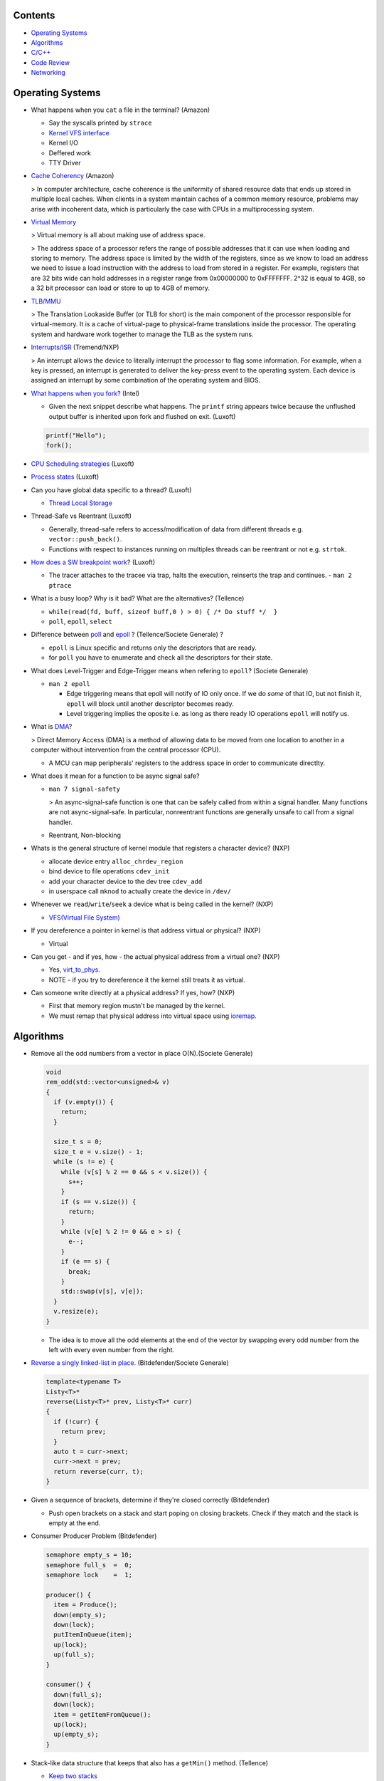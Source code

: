 Contents
========

* `Operating Systems`_
* `Algorithms`_
* `C/C++`_
* `Code Review`_
* `Networking`_



Operating Systems
=================

* What happens when you ``cat`` a file in the terminal? (Amazon)

  * Say the syscalls printed by ``strace``
  * `Kernel VFS interface <https://en.wikipedia.org/wiki/Virtual_file_system>`_
  * Kernel I/O
  * Deffered work
  * TTY Driver

* `Cache Coherency <https://en.wikipedia.org/wiki/Cache_coherence>`_ (Amazon)

  > In computer architecture, cache coherence is the uniformity of
  shared resource data that ends up stored in multiple local caches.
  When clients in a system maintain caches of a common memory resource,
  problems may arise with incoherent data, which is particularly the case
  with CPUs in a multiprocessing system.

* `Virtual Memory <https://bottomupcs.com/chapter05.xhtml>`_

  > Virtual memory is all about making use of address space.

  > The address space of a processor refers the range of possible addresses
  that it can use when loading and storing to memory.
  The address space is limited by the width of the registers, since as we know
  to load an address we need to issue a load instruction with the address to
  load from stored in a register.
  For example, registers that are 32 bits wide can hold addresses in a
  register range from 0x00000000 to 0xFFFFFFF.
  2^32 is equal to 4GB, so a 32 bit processor can load or store to
  up to 4GB of memory.

* `TLB/MMU <https://bottomupcs.com/virtual_memory_hardware.xhtml#the_tlb>`_

  > The Translation Lookaside Buffer (or TLB for short) is the main component
  of the processor responsible for virtual-memory.
  It is a cache of virtual-page to physical-frame translations inside the
  processor.
  The operating system and hardware work together to manage
  the TLB as the system runs.

* `Interrupts/ISR <https://bottomupcs.com/peripherals.xhtml>`_ (Tremend/NXP)

  > An interrupt allows the device to literally interrupt the processor to
  flag some information.
  For example, when a key is pressed, an interrupt is generated to deliver
  the key-press event to the operating system.
  Each device is assigned an interrupt by some combination of the operating
  system and BIOS.

* `What happens when you fork?
  <https://bottomupcs.com/fork_and_exec.xhtml#d0e5739>`_ (Intel)

  * Given the next snippet describe what happens.
    The ``printf`` string appears twice because the unflushed output buffer
    is inherited upon fork and flushed on exit. (Luxoft)

  .. code-block:: c

     printf("Hello");
     fork();

* `CPU Scheduling strategies <https://bottomupcs.com/scheduling.xhtml>`_
  (Luxoft)

* `Process states
  <https://media.geeksforgeeks.org/wp-content/uploads/transitions.jpg>`_
  (Luxoft)

* Can you have global data specific to a thread? (Luxoft)

  * `Thread Local Storage <https://en.wikipedia.org/wiki/Thread-local_storage>`_
* Thread-Safe vs Reentrant (Luxoft)

  * Generally, thread-safe refers to access/modification of data from
    different threads e.g. ``vector::push_back()``.

  * Functions with respect to instances running on multiples threads can
    be reentrant or not e.g. ``strtok``.

* `How does a SW breakpoint work
  <http://man7.org/linux/man-pages/man2/ptrace.2.html>`_? (Luxoft)

  * The tracer attaches to the tracee via trap, halts the execution,
    reinserts the trap and continues. - ``man 2 ptrace``

* What is a busy loop? Why is it bad? What are the alternatives? (Tellence)

  * ``while(read(fd, buff, sizeof buff,0 ) > 0) { /* Do stuff */  }``
  * ``poll``, ``epoll``, ``select``

* Difference between `poll <https://linux.die.net/man/2/poll>`_
  and `epoll <https://linux.die.net/man/4/epoll>`_ ?
  (Tellence/Societe Generale) ?

  * ``epoll`` is Linux specific and returns only the descriptors that are ready.
  * for ``poll`` you have to enumerate and check all the descriptors
    for their state.

* What does Level-Trigger and Edge-Trigger means when refering to ``epoll``?
  (Societe Generale)

  * ``man 2 epoll``

    * Edge triggering means that epoll will notify of IO only once.
      If we do *some* of that IO, but not finish it, ``epoll`` will block
      until another descriptor becomes ready.
    * Level triggering implies the oposite i.e. as long as there ready
      IO operations ``epoll`` will notify us.

* What is `DMA
  <https://docs.freebsd.org/doc/2.1.5-RELEASE/usr/share/doc/handbook/handbook245.html>`_?

  > Direct Memory Access (DMA) is a method of allowing data to be moved from
  one location to another in a computer without intervention
  from the central processor (CPU).

  * A MCU can map peripherals' registers to the address space
    in order to communicate directlty.

* What does it mean for a function to be async signal safe?

  * ``man 7 signal-safety``

    > An async-signal-safe function is one that can be safely called from
    within a signal handler.
    Many functions are not async-signal-safe.
    In particular, nonreentrant functions are generally unsafe to call
    from a signal handler.

  * Reentrant, Non-blocking

* Whats is the general structure of kernel module that registers
  a character device? (NXP)

  * allocate device entry ``alloc_chrdev_region``
  * bind device to file operations ``cdev_init``
  * add your character device to the dev tree ``cdev_add``
  * in userspace call ``mknod`` to actually create the device in ``/dev/``

* Whenever we ``read``/``write``/``seek`` a device what is being called
  in the kernel? (NXP)

  * `VFS(Virtual File System)
    <https://elixir.bootlin.com/linux/v5.4.14/source/include/linux/fs.h#L1821>`_

* If you dereference a pointer in kernel is that address virtual or physical?
  (NXP)

  * Virtual

* Can you get - and if yes, how - the actual physical address from a
  virtual one? (NXP)

  * Yes, `virt_to_phys
    <https://elixir.bootlin.com/linux/latest/source/include/asm-generic/io.h>`_.
  * NOTE - if you try to dereference it the kernel still treats it as virtual.

* Can someone write directly at a physical address? If yes, how? (NXP)

  * First that memory region mustn't be managed by the kernel.
  * We must remap that physical address into virtual space using `ioremap
    <https://elixir.bootlin.com/linux/latest/source/arch/x86/include/asm/io.h>`_.



Algorithms
==========

* Remove all the odd numbers from a vector in place O(N).(Societe Generale)

  .. code-block:: cpp

     void
     rem_odd(std::vector<unsigned>& v)
     {
       if (v.empty()) {
         return;
       }

       size_t s = 0;
       size_t e = v.size() - 1;
       while (s != e) {
         while (v[s] % 2 == 0 && s < v.size()) {
           s++;
         }
         if (s == v.size()) {
           return;
         }
         while (v[e] % 2 != 0 && e > s) {
           e--;
         }
         if (e == s) {
           break;
         }
         std::swap(v[s], v[e]);
       }
       v.resize(e);
     }

  * The idea is to move all the odd elements at the end of the vector by
    swapping every odd number from the left with every even number from
    the right.


* `Reverse a singly linked-list in place.
  <https://www.geeksforgeeks.org/reverse-a-linked-list>`_
  (Bitdefender/Societe Generale)

  .. code-block:: cpp

     template<typename T>
     Listy<T>*
     reverse(Listy<T>* prev, Listy<T>* curr)
     {
       if (!curr) {
         return prev;
       }
       auto t = curr->next;
       curr->next = prev;
       return reverse(curr, t);
     }


* Given a sequence of brackets, determine if they're closed correctly
  (Bitdefender)

  * Push open brackets on a stack and start poping on closing brackets.
    Check if they match and the stack is empty at the end.

* Consumer Producer Problem (Bitdefender)

  .. code-block::

     semaphore empty_s = 10;
     semaphore full_s  =  0;
     semaphore lock    =  1;

     producer() {
       item = Produce();
       down(empty_s);
       down(lock);
       putItemInQueue(item);
       up(lock);
       up(full_s);
     }

     consumer() {
       down(full_s);
       down(lock);
       item = getItemFromQueue();
       up(lock);
       up(empty_s);
     }


* Stack-like data structure that keeps that also has a ``getMin()`` method.
  (Tellence)

  * `Keep two stacks
    <https://www.geeksforgeeks.org/tracking-current-maximum-element-in-a-stack>`_
  * Or have a single stack that holds a tuple <element, current minimum>.

    .. code-block:: cpp

        // The first element is the actual value,
        // the second is the current minimum.
        std::deque<std::tuple<int, int>> stacky;


* Given an array, return the indexes of two members that add up to a given sum
  (NXP/Ixia)

  .. code-block:: cpp

     map[value_from_array] = index_of_value_from array;
     map.find(sum - some_other_value_from_array);

* Implement a function that, given an integer N (1<N<100),
  returns an array containing N unique integers that sum up to 0.
  The function can return any such array. For example, given N=4, the
  function could return {1, 0, -3, 2} or {-2, 1, -4, 5}, but not {1, -1, 1, 3}.
  `Code <https://www.techiedelight.com/find-subarrays-given-sum-array>`_
  (Amazon)

* `Add two numbers without using arithmetic operators
  <https://www.geeksforgeeks.org/add-two-numbers-without-using-arithmetic-operators>`_
  (Luxoft)



C/C++
=====

* Differences between ``unique_ptr`` and ``shared_ptr``.

  * Besides the obvious name implications...
  * ``unique_ptr`` cannot be copied, only moved

* Implement a unique pointer in C++. (Ixia)

  .. code-block:: cpp

      template<typename T>
      class uniq;

      template<typename T>
      uniq<T>
      make_uniq(T elem);

      template<typename T>
      class uniq
      {

      public:
        uniq<T>()
          : _elem(nullptr){

          };
        uniq<T>(const uniq<T>& other) = delete;
        uniq<T>(uniq<T>&& other)
        {
          this->_elem = other._elem;
          other._elem = nullptr;
        }

        ~uniq() { delete _elem; }

        friend uniq<T> make_uniq<>(T elem);

      private:
        T* _elem;
      };

      template<typename T>
      uniq<T>
      make_uniq(T elem)
      {
        uniq<T> a;
        a._elem = new T(elem);
        return a;
      }

* What are the differences between ``std::map`` and ``std::unordered_map``?
  (Tellence)

  * Like the names imply ``std::map`` keys are ordered using ``operator<()``.
  * ``std::map`` is implemented using `Red-Black tree
    <https://www.cs.auckland.ac.nz/software/AlgAnim/red_black.html>`_.
  * ``std::unordered_map`` is implemented usign `Hash Map
    <https://en.wikipedia.org/wiki/Hash_table>`_.


    ======    ===========    ============
      OP       Hash Table    Balanced BST
    ======    ===========    ============
    Space     O(n)             O(n)
    Search    O(1)             O(log n)
    Insert    O(1)             O(log n)
    Delete    O(1)             O(log n)
    ======    ===========    ============

* Implement a singly-linked list with add/delete/contains.(Ixia)

  .. code-block:: cpp


     template<typename T>
     class Listy
     {
       T _elem;
       Listy<T>* _next;

     public:
       Listy<T>(const Listy<T>& other) = delete;

       Listy<T>& operator=(const Listy<T>& other) = delete;

       Listy<T>()
         : _elem()
         , _next(nullptr)
       {}

       ~Listy()
       {
         if (_next) {
           auto i = _next;
           while (i) {
             auto d = i->_next;
             i->_next = nullptr;
             delete i;
             i = d;
           }
         }
       }

       void add(T elem)
       {
         auto* n = new Listy<T>();
         n->_elem = elem;
         n->_next = _next;
         _next = n;
       }

       bool contains(T elem)
       {
         if (!_next) {
           return false;
         }
         for (auto i = _next; i; i = i->_next) {
           if (i->_elem == elem) {
             return true;
           }
         }
         return false;
       }

       bool remove(T elem)
       {
         if (!_next) {
           return false;
         }

         if (_next->_elem == elem) {
           auto curr = _next;
           _next = curr->_next;
           curr->_next = nullptr;
           delete curr;
           return true;
         }

         auto it = _next;
         while (it->_next && it->_next->_elem != elem) {
           it = it->_next;
         }

         if (!it->_next) {
           return false;
         } else {
           auto next = it->_next;
           it->_next = next->_next;
           next->_next = nullptr;
           delete next;
           return true;
         }
       }
     };

* `Diamond inheritance problem
  <https://www.cprogramming.com/tutorial/virtual_inheritance.html>`_
  (Bitdefender/Ixia/Viavi)

  .. code-block:: cpp

     struct Skrillex
     {
       virtual void deadmaus() {}
     };

     struct The : public Skrillex
     {
       virtual void deadmaus() override {}
     };

     struct Base : public Skrillex
     {
       virtual void deadmaus() override {}
     };

     struct Drop
       : public The
       , public Base
     {};

     int
     main()
     {
       Drop base;
       base.deadmaus();
     }

  Fix it by inheriting virtually.


* `Polymorphic behaviour - Inheritance vs Composition
  <https://en.wikipedia.org/wiki/Composition_over_inheritance>`_
  (Viavi)

  .. code-block:: cpp

     struct Ram
     {};

     struct Computer
     {};

     // Smartphone `is-a` Computer, and `has-a` Ram.
     struct Smartphone : public Computer
     {
       Ram r;
     };

* Write a function that correctly sums up all elements in an array. (Tremend)

  .. code-block:: c

     int_least64_t
     do_sum(size_t sz, int arr[sz])
     {
       if (!(arr && sz)) {
         return 0;
       }
       int_least64_t sum = 0;
       for (size_t i = 0; i < sz; i++) {
         const int_least64_t val = arr[i];
         if (val > 0) {
           if (INT_LEAST64_MAX - val < sum) {
             errno = ERANGE;
             break;
           }
         } else if (val < 0) {
           if (INT_LEAST64_MIN - val > sum) {
             errno = ERANGE;
             break;
           }
         }
         sum += val;
       }
       return sum;
     }

* Pointer arithmethic (Luxoft/NXP)

  * ``int *a = 0; a++; printf("%p\n", a)``

    * ``0 + sizeof(*a) = 4``

* Callback mechanism in C (Luxoft)

  .. code-block:: cpp


     typedef int (*my_cool_callback)(void* ctx);
     int register_callback(int event, my_cool_callback f, void* contex);


* `Near, Far, Huge Pointers <https://en.wikipedia.org/wiki/Intel_Memory_Model>`_
  (Luxoft)

  * Near pointers

    > are 16-bit offsets within the reference segment, i.e. DS for data and CS for code. They are the fastest pointers, but are limited to point to 64 KB of memory (to the associated segment of the data type). Near pointers can be held in registers (typically SI and DI).

  * Far pointers

    > are 32-bit pointers containing a segment and an offset. To use them the segment register ES is used by using the instruction les [reg]|[mem],dword [mem]|[reg]. They may reference up to 1024 KiB of memory. Note that pointer arithmetic (addition and subtraction) does not modify the segment portion of the pointer, only its offset. Operations which exceed the bounds of zero or 65535 (0xFFFF) will undergo modulo 64K operation just as any normal 16-bit operation. The moment counter becomes (0x10000), the resulting absolute address will roll over to 0x5000:0000.

  * Huge Pointers

    > are essentially far pointers, but are (mostly) normalized every time they are modified so that they have the highest possible segment for that address. This is very slow but allows the pointer to point to multiple segments, and allows for accurate pointer comparisons, as if the platform were a flat memory model: It forbids the aliasing of memory as described above, so two huge pointers that reference the same memory location are always equal.

* Is it legal for a method to call ``delete this;``? (Luxoft)

  * Valid if object was created using ``new``.
  * Undefined otherwise.

* What is the order for evaluating function arguments in C++? (Luxoft)

  * Unspecified

* Memory leak using smart pointers (Luxoft)

  .. code-block:: cpp


     auto ptr = std::make_unique<int>(10);
     auto raw = ptr.release();

* Reference collapsing -
  **NOTE** that it might not be correct (Societe Generale)

  .. code-block:: cpp

     template<typename T>
     void
     funky(T&& t)
     {}

     struct SomeStruct
     {};

     int
     main()
     {
       // Remember & && / && & => collapse to &
       // && && => collapses to &&

       funky(5); // 5 is rval => T = int / t = int&&

       char c = 10;
       funky(c); // c is lval => T = char& / t = char& &&

       char& c_ref = c;
       funky(c_ref); // c_ref is lval& => T = char& / t = char& &&

       funky(double(5)); // double(5) is rval => T = double / t = double&&

       // SomeStruct() is rval => T = SomeStruct / t = SomeStruct&&
       funky(SomeStruct());

       SomeStruct s;
       funky(s); // s in lval => T = SomeStruct& / t = SomeStruct& &&

       funky(std::move(s)); // s is rval& => T = SomeStruct&& / t = SomeStruct&& &&
     }

* What's the meaning of const keyword at the end of a function? (Luxoft - Harman)

  A const function, denoted with the keyword ``const`` after a function
  declaration, makes it a compiler error for this class function to
  change a member variable of the class.
  However, reading of a class variables is okay inside of the function,
  but writing inside of this function will generate a compiler error.

* What's the output of this ?  (Luxoft - Harman)

  .. code-block:: cpp

     std::cout << 25u - 50;

  *  2^32 - 25

     * The expression causes an *integer wraparound* when we try to subtract
       a number from an unsigned of value zero, practically obtaining
       ``UNSIGNED_MAX - value``.

* How many times will this loop execute?  (Luxoft - Harman)

  .. code-block:: cpp

     unsigned char half_limit = 150;
     for (unsigned char i = 0; i < 2 * half_limit; ++i)
     {
      // do smth
     }

  * This code will result in an infinite loop.

    * The expression ``2 * half_limit`` will get promoted to an ``int``
      (based on C++ conversion rules) and will have a value of 300.
      However, since ``i`` is an unsigned char, it is represented by an 8-bit
      value which, after reaching 255, will overflow (so it will go back to 0)
      and the loop will therefore go on forever.

Code Review
===========

* Societe Generale

  .. code-block:: cpp

     class A
     {
     public:
       A(int m)
         : m_v(new char[m_n])
         , m_n(n)
       {}

       ~A() { delete m_v; }

     private:
       int m_n;
       char* m_v;
     };

     class B : public A
     {
     public:
       B(int n)
         : m_v(new char[n])
       {}

       ~B() { delete m_v; }
     };

     int
     main()
     {
       A* a1 = new B;
       A* a2 = new A;

       *a1 = *a2;

       delete a1;
       delete a2;
     }

  * Destructors **must** be virtual when inheriting.

  * The constructors/destructors are not declared public.

  * The constructor list of ``A`` is in the wrong order. It should be in
    the order of declaration of the fields.

    * Note that even though we call ``new char[m_n]`` despite that ``m_n``
      hasn't been initialized it, it is correct because the list initializer
      works in the order on declaration.

  * Given that we've defined a constructor with parameters for ``A``, the
    default one gets deleted and we must call it explicitly in the list
    initializer of ``B``.

  * The destructors of ``A`` and ``B`` must call ``delete[]`` because
    `m_v` is an array.

  * In ``main`` we're not passing any arguments when calling ``new A`` and
    ``new B``.

  * We try to copy ``a2`` over ``a1`` but we're using the default copy
    operator that leads to a shallow copy implying a memory leak.

    * Implement the copy constructor/operator. *Be cautious of the case when
      we try to copy over ourselves!*

      .. code-block:: cpp

         A& operator=(const class A& other)
         {
           if (this == &other) {
             return *this;
           }
           m_n = other.m_n;
           delete[] m_v;
           m_v = new char[m_n];
           memcpy(m_v, other.m_v, m_n);
           return *this;
         }

  * Deleting ``a2`` would cause a core dump because we are attempting to
    double free ``m_v``.



  .. code-block:: cpp

     struct SomeStruct
     {
       SomeStruct() { std::cout << "In Default Constructor\n"; };

       SomeStruct(const SomeStruct& other) { std::cout << "In Copy Constructor\n"; }

       SomeStruct(SomeStruct&& other) { std::cout << "In Move Constructor\n"; }

       SomeStruct& operator=(const SomeStruct& other)
       {
         std::cout << "In Copy Assignment Operator\n";
         return *this;
       }

       SomeStruct& operator=(SomeStruct&& other)
       {
         std::cout << "In Move Assignment Operator\n";
         return *this;
       }
     };

     int
     main()
     {
       SomeStruct a;
       SomeStruct b = SomeStruct();
       a = b;
       SomeStruct c(a);
       b = reinterpret_cast<SomeStruct&&>(c);
     }

  * Default constructor
  * Default constructor - *WHY NOT THE MOVE CONSTRUCTOR?*
  * Copy assignment operator
  * Copy constructor
  * Move assignment operator



* Tremend

  .. code-block:: c

     int
     square(volatile int* val)
     {
       return *val * *val;
     }

  * In case of an interrupt happening while dereferencing ``*val`` and
    modifying its value we could be using two different values.

    * dereference only once in a temporary and square that.
    * alter the prototype to accept a value, not a pointer.



  .. code-block:: c

     uint8_t
     f(uint8_t val)
     {
       if (val >= 128) {
         return val - 128;
       }
     }

  * We can optimize it by doing ``val &= ~(1 << 8)``.



* Tellence

  .. code-block:: cpp


     #include "defs.h"
     #include <stdio.h>

     const char*
     inet_ntoa(uint32_t ip)
     {

       char buffer[IPV4_STR_SIZE];

       if (ip == 0) {
         return "0.0.0.0";
       }

       char* b = &ip;

       snprintf(buffer,
                sizeof(buffer),
                "%u %u %u %u",
                b[0],
                b[1],
                b[2],
                b[3]); // Endianness issues.

       return buffer; // Returning a buffer declared on the stack.
     }

  * What size does ``IPV4_STR_SIZE`` need to have?

    * 16

  * What does it mean for a variable to be declared ``static`` in a function?

    * Defined in the ``bss`` or ``data`` sections of the elf.
    * Only one instance of the buffer regardless of how many threads
      call the function.

  * If the buffer was declared `static` would the function be thread-safe?

    * No

  * What are the differences between ``static`` and ``global``?

    * ``static`` specifies that a variable is declared in ``.bss``, doesn't have
      automatic memory allocation, is only visible to that compilation unit i.e.
      internal linkage.

    * ``global`` variables reside in ``.data`` or ``.rodata`` sections,
      have ``static`` lifetime, are initialized to a value, can be accessed
      from other compilation units using ``extern`` i.e. external linkage.

  * If this function were to be called by a maximum of 10 threads how would
    you accomplish that?

    * Keep an array of 10 buffers, hash each thread upon function entry
      by thread id and use corresponding buffer.



Networking
==========

* How would a packet capture thread look like? (Tellence)

  * `Using epoll`_

* Routing tables (Tellence)

  * How does one look like?

    * Destination, Next Hop, Interface, Protocol, Metric, MetricType, State

  * What data structure would you use to implement one?

    * `Radix Trie`_, `Poptrie, DXR`_

      * `Routing DS Comparison`_, `Radix Trie Explanation`_,
        `Linux RIB`_, `FreeBSD RIB`_

* What is load-balancing? (Tellence)

  * Is a technique of distributing workload or information accross multiple
    links or to multiple processing units.
  * What is ECMP?

    * Equal Cost Multi Path is a routing technique used to forward packets
      to the same destination using multiple routes of same metric.
  * How would you implement a hashing algorithm for ECMP?

    * ``(src_mac ^ dst_mac + src_ip ^ dst_ip) % no_of_routes``

* OSPF_ (Tellence)

  * Link state routing protocol, Djikstra algorithm, uses IP
  * Uses areas for hierarchical routing, Seven LSA types for IPv4,
    Nine LSAs for IPV6


.. _Radix Trie: https://en.wikipedia.org/wiki/Radix_tree
.. _Poptrie, DXR: http://conferences.sigcomm.org/sigcomm/2015/pdf/papers/p57.pdf
.. _Routing DS Comparison: https://pdfs.semanticscholar.org/563f/f3059cf0d0bf7d9bef0c0d17c890e47f5090.pdf
.. _Radix Trie Explanation: https://trie.now.sh
.. _Linux RIB: https://vincent.bernat.ch/en/blog/2017-ipv4-route-lookup-linux
.. _FreeBSD RIB: https://www.openbsd.org/papers/eurobsdcon2016-embracingbsdrt.pdf
.. _Using epoll: https://bitbucket.org/rhadamanthus/vulny/src/e7bfc11780030d736ac2d7c766a50d7b4fdd9f6d/lib/async_io.cc#lines-138
.. _OSPF: https://www.inetdaemon.com/tutorials/internet/ip/routing/ospf
